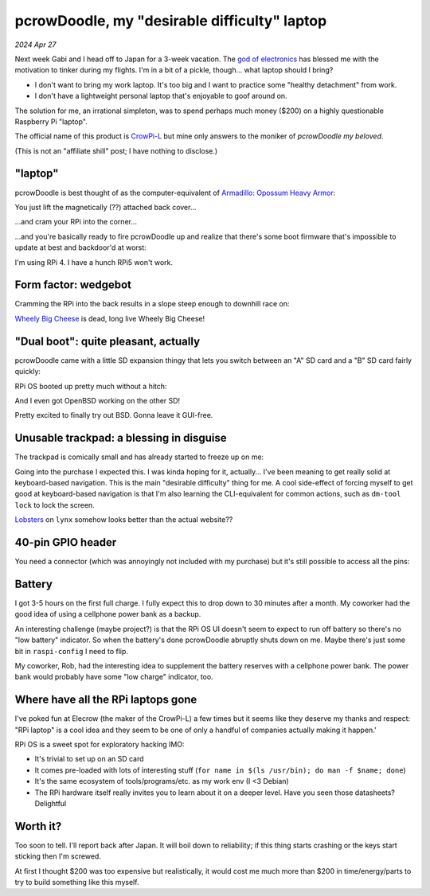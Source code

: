 .. _pcrowdoodle:

=============================================
pcrowDoodle, my "desirable difficulty" laptop
=============================================

*2024 Apr 27*

.. _god of electronics: https://www.atlasobscura.com/places/dendengu

Next week Gabi and I head off to Japan for a 3-week vacation. The
`god of electronics`_ has blessed me with the motivation to tinker
during my flights. I'm in a bit of a pickle, though... what laptop
should I bring?

* I don't want to bring my work laptop. It's too big and I want to practice
  some "healthy detachment" from work.
* I don't have a lightweight personal laptop that's enjoyable to goof around
  on.

The solution for me, an irrational simpleton, was to spend perhaps much money
($200) on a highly questionable Raspberry Pi "laptop".

.. image:: https://raw.githubusercontent.com/kaycebasques/media/main/jpg/crowpi4.jpg

.. _CrowPi-L: https://web.archive.org/web/20240426205124/https://www.elecrow.com/crowpi-l-real-raspberry-pi-laptop-for-learning-programming-and-hardware.html

The official name of this product is `CrowPi-L`_ but mine only answers to the
moniker of *pcrowDoodle my beloved*.

.. image:: https://raw.githubusercontent.com/kaycebasques/media/main/gif/pcrowdoodle.gif

(This is not an "affiliate shill" post; I have nothing to disclose.)

--------
"laptop"
--------

.. _Armadillo\: Opossum Heavy Armor: https://web.archive.org/web/20240426210415/https://timandraka.bigcartel.com/product/heavy-armor

pcrowDoodle is best thought of as the computer-equivalent of
`Armadillo: Opossum Heavy Armor`_:

.. image:: https://raw.githubusercontent.com/kaycebasques/media/main/jpg/armadillo.jpg

You just lift the magnetically (??) attached back cover...

.. image:: https://raw.githubusercontent.com/kaycebasques/media/main/jpg/crowpi7.jpg

...and cram your RPi into the corner...

.. image:: https://raw.githubusercontent.com/kaycebasques/media/main/jpg/crowpi10.jpg

...and you're basically ready to fire pcrowDoodle up and realize that there's
some boot firmware that's impossible to update at best and backdoor'd at worst:

.. image:: https://raw.githubusercontent.com/kaycebasques/media/main/jpg/crowpi5.jpg

I'm using RPi 4. I have a hunch RPi5 won't work.

---------------------
Form factor: wedgebot
---------------------

Cramming the RPi into the back results in a slope steep enough to downhill
race on:

.. raw:: html

   <video style="width: 100%; height: auto; object-fit: cover;" controls>
     <source type="video/mp4"
         src="https://raw.githubusercontent.com/kaycebasques/media/main/mp4/crowpi1.mp4"/>
   </video>

.. _Wheely Big Cheese: https://robotwars.fandom.com/wiki/Wheely_Big_Cheese

`Wheely Big Cheese`_ is dead, long live Wheely Big Cheese!

-------------------------------------
"Dual boot": quite pleasant, actually
-------------------------------------

pcrowDoodle came with a little SD expansion thingy that lets you switch
between an "A" SD card and a "B" SD card fairly quickly:

.. image:: https://raw.githubusercontent.com/kaycebasques/media/main/jpg/crowpi8.jpg

RPi OS booted up pretty much without a hitch:

.. image:: https://raw.githubusercontent.com/kaycebasques/media/main/jpg/crowpi6.jpg

And I even got OpenBSD working on the other SD!

.. image:: https://raw.githubusercontent.com/kaycebasques/media/main/jpg/crowpi9.jpg

Pretty excited to finally try out BSD. Gonna leave it GUI-free.

-----------------------------------------
Unusable trackpad: a blessing in disguise
-----------------------------------------

The trackpad is comically small and has already started to freeze up on me:

.. image:: https://raw.githubusercontent.com/kaycebasques/media/main/jpg/crowpi3.jpg

Going into the purchase I expected this. I was kinda hoping for it,
actually... I've been meaning to get really solid at keyboard-based
navigation. This is the main "desirable difficulty" thing for me.
A cool side-effect of forcing myself to get good at keyboard-based
navigation is that I'm also learning the CLI-equivalent for common actions,
such as ``dm-tool lock`` to lock the screen.

`Lobsters <https://lobste.rs>`_ on ``lynx`` somehow looks better than the
actual website??

.. image:: https://raw.githubusercontent.com/kaycebasques/media/main/jpg/crowpi11.jpg

------------------
40-pin GPIO header
------------------

You need a connector (which was annoyingly not included with my purchase)
but it's still possible to access all the pins:

.. image:: https://raw.githubusercontent.com/kaycebasques/media/main/jpg/crowpi2.jpg

-------
Battery
-------

I got 3-5 hours on the first full charge. I fully expect this to drop down
to 30 minutes after a month. My coworker had the good idea of using a
cellphone power bank as a backup.

An interesting challenge (maybe project?) is that the RPi OS UI doesn't
seem to expect to run off battery so there's no "low battery" indicator.
So when the battery's done pcrowDoodle abruptly shuts down on me. Maybe
there's just some bit in ``raspi-config`` I need to flip.

My coworker, Rob, had the interesting idea to supplement the battery reserves
with a cellphone power bank. The power bank would probably have some
"low charge" indicator, too.

-----------------------------------
Where have all the RPi laptops gone
-----------------------------------

I've poked fun at Elecrow (the maker of the CrowPi-L) a few times but
it seems like they deserve my thanks and respect: "RPi laptop" is a
cool idea and they seem to be one of only a handful of companies actually
making it happen.'

RPi OS is a sweet spot for exploratory hacking IMO:

* It's trivial to set up on an SD card
* It comes pre-loaded with lots of interesting stuff
  (``for name in $(ls /usr/bin); do man -f $name; done``)
* It's the same ecosystem of tools/programs/etc. as my work env
  (I <3 Debian)
* The RPi hardware itself really invites you to learn about it
  on a deeper level. Have you seen those datasheets? Delightful

---------
Worth it?
---------

Too soon to tell. I'll report back after Japan. It will boil down to
reliability; if this thing starts crashing or the keys start sticking then
I'm screwed.

At first I thought $200 was too expensive but realistically, it would cost
me much more than $200 in time/energy/parts to try to build something like
this myself.

